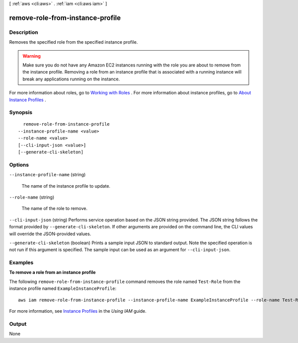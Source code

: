 [ :ref:`aws <cli:aws>` . :ref:`iam <cli:aws iam>` ]

.. _cli:aws iam remove-role-from-instance-profile:


*********************************
remove-role-from-instance-profile
*********************************



===========
Description
===========



Removes the specified role from the specified instance profile.

 

.. warning::

  Make sure you do not have any Amazon EC2 instances running with the role you are about to remove from the instance profile. Removing a role from an instance profile that is associated with a running instance will break any applications running on the instance. 

 

For more information about roles, go to `Working with Roles`_ . For more information about instance profiles, go to `About Instance Profiles`_ . 



========
Synopsis
========

::

    remove-role-from-instance-profile
  --instance-profile-name <value>
  --role-name <value>
  [--cli-input-json <value>]
  [--generate-cli-skeleton]




=======
Options
=======

``--instance-profile-name`` (string)


  The name of the instance profile to update.

  

``--role-name`` (string)


  The name of the role to remove.

  

``--cli-input-json`` (string)
Performs service operation based on the JSON string provided. The JSON string follows the format provided by ``--generate-cli-skeleton``. If other arguments are provided on the command line, the CLI values will override the JSON-provided values.

``--generate-cli-skeleton`` (boolean)
Prints a sample input JSON to standard output. Note the specified operation is not run if this argument is specified. The sample input can be used as an argument for ``--cli-input-json``.



========
Examples
========

**To remove a role from an instance profile**

The following ``remove-role-from-instance-profile`` command removes the role named ``Test-Role`` from the instance
profile named ``ExampleInstanceProfile``::

  aws iam remove-role-from-instance-profile --instance-profile-name ExampleInstanceProfile --role-name Test-Role

For more information, see `Instance Profiles`_ in the *Using IAM* guide.

.. _`Instance Profiles`: http://docs.aws.amazon.com/IAM/latest/UserGuide/instance-profiles.html



======
Output
======

None

.. _Working with Roles: http://docs.aws.amazon.com/IAM/latest/UserGuide/WorkingWithRoles.html
.. _About Instance Profiles: http://docs.aws.amazon.com/IAM/latest/UserGuide/AboutInstanceProfiles.html
